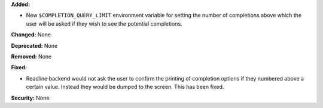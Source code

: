 **Added:**

* New ``$COMPLETION_QUERY_LIMIT`` environment variable for setting the
  number of completions above which the user will be asked if they wish to
  see the potential completions.

**Changed:** None

**Deprecated:** None

**Removed:** None

**Fixed:**

* Readline backend would not ask the user to confirm the printing of completion
  options if they numbered above a certain value. Instead they would be dumped to
  the screen. This has been fixed.

**Security:** None
